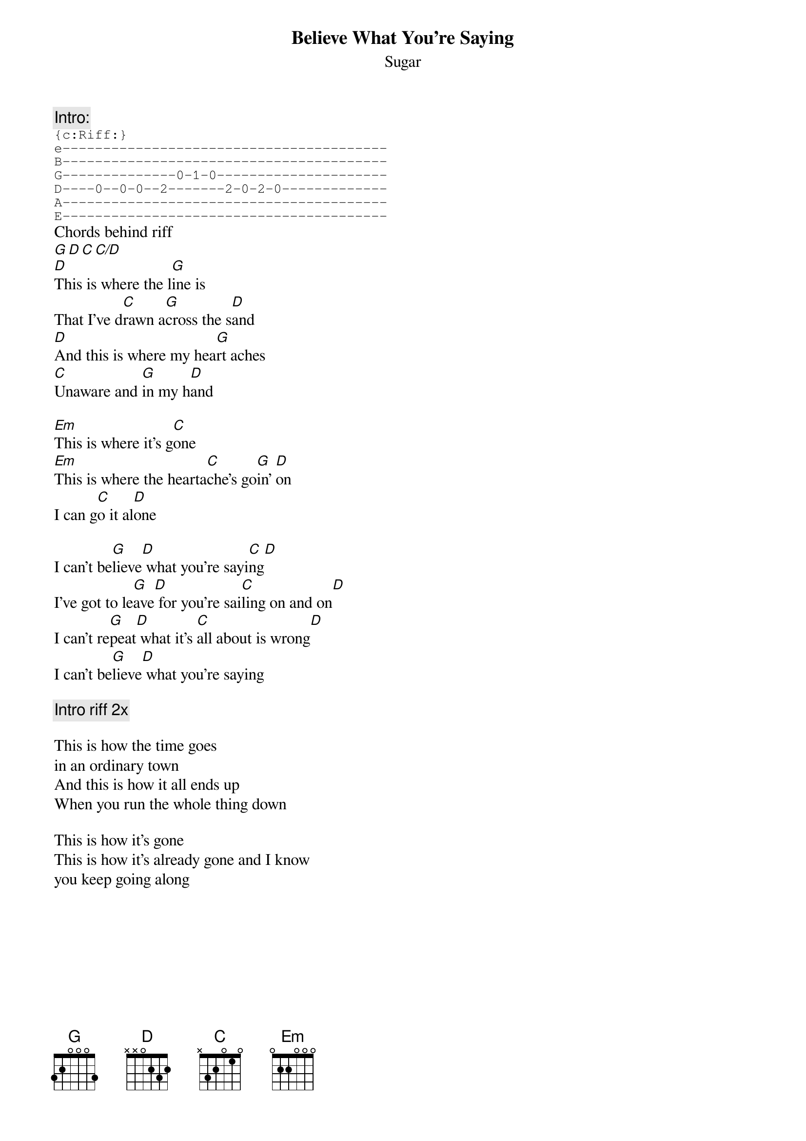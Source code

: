# From: bheim@jhunix.hcf.jhu.edu (Bradley Thomas Heim)
{t:Believe What You're Saying}
{st:Sugar}
#Album: _File_Under_Easy_Listening_

{c:Intro:}
{sot}
{c:Riff:}
e----------------------------------------
B----------------------------------------
G--------------0-1-0---------------------
D----0--0-0--2-------2-0-2-0-------------
A----------------------------------------
E----------------------------------------
{eot}
Chords behind riff
[G][D][C][C/D]
[D]This is where the l[G]ine is
That I've d[C]rawn a[G]cross the s[D]and
[D]And this is where my hea[G]rt aches
[C]Unaware and [G]in my h[D]and

[Em]This is where it's g[C]one
[Em]This is where the hearta[C]che's go[G]in' [D]on
I can g[C]o it al[D]one

I can't be[G]lieve[D] what you're sayi[C]ng[D]
I've got to le[G]ave[D] for you're sai[C]ling on and on[D]
I can't re[G]peat[D] what it's [C]all about is wrong[D]
I can't be[G]lieve[D] what you're saying

{c:Intro riff 2x}

This is how the time goes 
in an ordinary town
And this is how it all ends up
When you run the whole thing down

This is how it's gone
This is how it's already gone and I know
you keep going along
